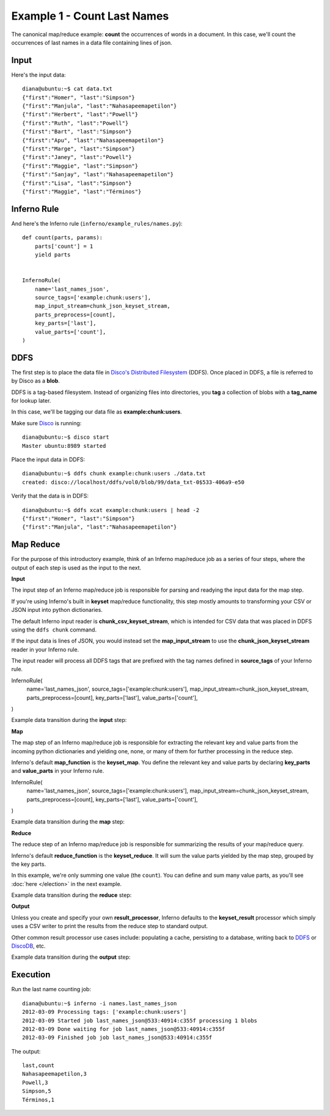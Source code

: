 Example 1 - Count Last Names
============================

The canonical map/reduce example: **count** the occurrences of words in a 
document. In this case, we'll count the occurrences of last names in a data 
file containing lines of json.

Input
-----

Here's the input data::

    diana@ubuntu:~$ cat data.txt 
    {"first":"Homer", "last":"Simpson"}
    {"first":"Manjula", "last":"Nahasapeemapetilon"}
    {"first":"Herbert", "last":"Powell"}
    {"first":"Ruth", "last":"Powell"}
    {"first":"Bart", "last":"Simpson"}
    {"first":"Apu", "last":"Nahasapeemapetilon"}
    {"first":"Marge", "last":"Simpson"}
    {"first":"Janey", "last":"Powell"}
    {"first":"Maggie", "last":"Simpson"}
    {"first":"Sanjay", "last":"Nahasapeemapetilon"}
    {"first":"Lisa", "last":"Simpson"}
    {"first":"Maggie", "last":"Términos"}

Inferno Rule
------------

And here's the Inferno rule (``inferno/example_rules/names.py``)::

    def count(parts, params):
        parts['count'] = 1
        yield parts


    InfernoRule(
        name='last_names_json',
        source_tags=['example:chunk:users'],
        map_input_stream=chunk_json_keyset_stream,
        parts_preprocess=[count],
        key_parts=['last'],
        value_parts=['count'],
    )

DDFS
----

The first step is to place the data file in 
`Disco's Distributed Filesystem <http://discoproject.org/doc/disco/howto/ddfs.html>`_ (DDFS). 
Once placed in DDFS, a file is referred to by Disco as a **blob**. 

DDFS is a tag-based filesystem. Instead of organizing files into directories, 
you **tag** a collection of blobs with a **tag_name** for lookup later.

In this case, we'll be tagging our data file as **example:chunk:users**.

.. image:: images/tag_blobs.png
   :height: 300px
   :width: 600 px
   :scale: 75 %
   :alt: tag_name -> [blob1, blob2, blob3]

Make sure `Disco <http://discoproject.org/>`_ is running::

    diana@ubuntu:~$ disco start
    Master ubuntu:8989 started

Place the input data in DDFS::

    diana@ubuntu:~$ ddfs chunk example:chunk:users ./data.txt 
    created: disco://localhost/ddfs/vol0/blob/99/data_txt-0$533-406a9-e50

Verify that the data is in DDFS::

    diana@ubuntu:~$ ddfs xcat example:chunk:users | head -2
    {"first":"Homer", "last":"Simpson"}
    {"first":"Manjula", "last":"Nahasapeemapetilon"}

Map Reduce
----------

For the purpose of this introductory example, think of an Inferno map/reduce 
job as a series of four steps, where the output of each step is used as the 
input to the next.

.. image:: images/simple_map_reduce.png
   :height: 100px
   :width: 600 px
   :align: center
   :scale: 75 %
   :alt: input -> map -> reduce -> output


**Input**

The input step of an Inferno map/reduce job is responsible for parsing and 
readying the input data for the map step.

If you're using Inferno's built in **keyset** map/reduce functionality, 
this step mostly amounts to transforming your CSV or JSON input into 
python dictionaries.

The default Inferno input reader is **chunk_csv_keyset_stream**, which is
intended for CSV data that was placed in DDFS using the ``ddfs chunk`` 
command. 

If the input data is lines of JSON, you would instead set the 
**map_input_stream** to use the **chunk_json_keyset_stream** reader in 
your Inferno rule.

The input reader will process all DDFS tags that are prefixed with the 
tag names defined in **source_tags** of your Inferno rule.

.. code-block:: python
   :emphasize-lines: 3,4

InfernoRule(
    name='last_names_json',
    source_tags=['example:chunk:users'],
    map_input_stream=chunk_json_keyset_stream,
    parts_preprocess=[count],
    key_parts=['last'],
    value_parts=['count'],
)

Example data transition during the **input** step:

.. image:: images/input.png
   :height: 600px
   :width: 800 px
   :align: center
   :scale: 60 %
   :alt: data -> input

**Map**

The map step of an Inferno map/reduce job is responsible for extracting 
the relevant key and value parts from the incoming python dictionaries and 
yielding one, none, or many of them for further processing in the reduce 
step.

Inferno's default **map_function** is the **keyset_map**. You define the 
relevant key and value parts by declaring **key_parts** and **value_parts** 
in your Inferno rule.

.. code-block:: python
   :emphasize-lines: 6,7
InfernoRule(
    name='last_names_json',
    source_tags=['example:chunk:users'],
    map_input_stream=chunk_json_keyset_stream,
    parts_preprocess=[count],
    key_parts=['last'],
    value_parts=['count'],
)

Example data transition during the **map** step:

.. image:: images/map.png
   :height: 600px
   :width: 800 px
   :align: center
   :scale: 60 %
   :alt: input -> map

**Reduce**

The reduce step of an Inferno map/reduce job is responsible for summarizing 
the results of your map/reduce query.

Inferno's default **reduce_function** is the **keyset_reduce**. It will sum
the value parts yielded by the map step, grouped by the key parts.

In this example, we're only summing one value (the ``count``). You can 
define and sum many value parts, as you'll see :doc:`here </election>` in 
the next example.

Example data transition during the **reduce** step:

.. image:: images/reduce.png
   :height: 600px
   :width: 800 px
   :align: center
   :scale: 60 %
   :alt: map -> reduce

**Output**

Unless you create and specify your own **result_processor**, Inferno 
defaults to the **keyset_result** processor which simply uses a CSV writer 
to print the results from the reduce step to standard output.

Other common result processor use cases include: populating a cache, 
persisting to a database, writing back to 
`DDFS <http://discoproject.org/doc/disco/howto/ddfs.html>`_ or 
`DiscoDB <http://discoproject.org/doc/disco/howto/discodb.html>`_, etc.

Example data transition during the **output** step:

.. image:: images/output.png
   :height: 600px
   :width: 800 px
   :align: center
   :scale: 60 %
   :alt: reduce -> output

Execution
---------

Run the last name counting job::

    diana@ubuntu:~$ inferno -i names.last_names_json
    2012-03-09 Processing tags: ['example:chunk:users']
    2012-03-09 Started job last_names_json@533:40914:c355f processing 1 blobs
    2012-03-09 Done waiting for job last_names_json@533:40914:c355f
    2012-03-09 Finished job job last_names_json@533:40914:c355f

The output::

    last,count
    Nahasapeemapetilon,3
    Powell,3
    Simpson,5
    Términos,1
